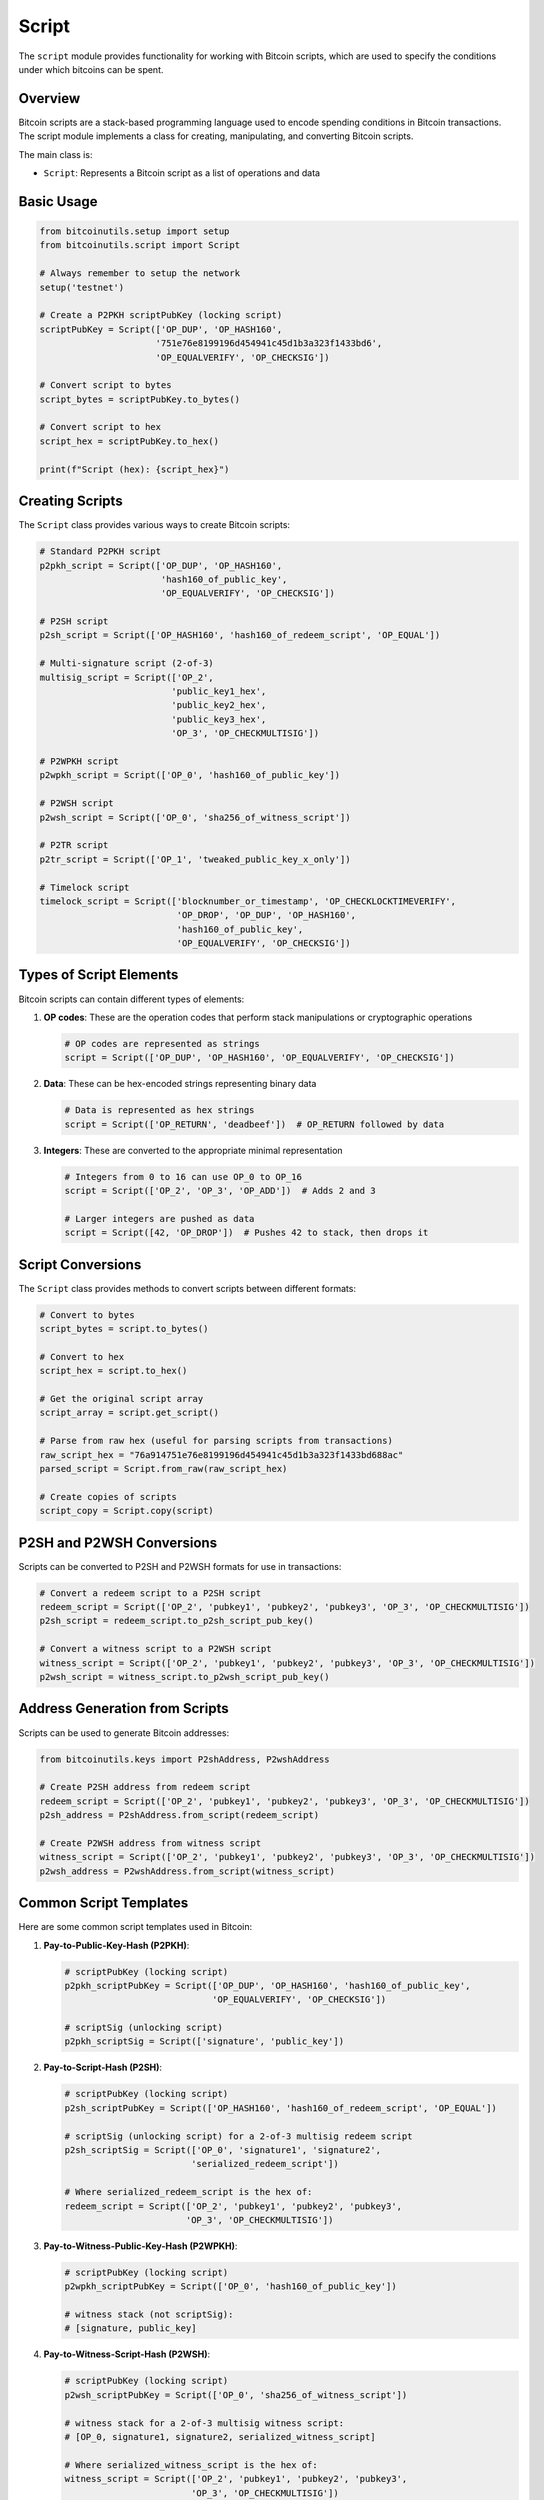 Script
======

The ``script`` module provides functionality for working with Bitcoin scripts, which are used to specify the conditions under which bitcoins can be spent.

Overview
--------

Bitcoin scripts are a stack-based programming language used to encode spending conditions in Bitcoin transactions. The script module implements a class for creating, manipulating, and converting Bitcoin scripts.

The main class is:

- ``Script``: Represents a Bitcoin script as a list of operations and data

Basic Usage
----------

.. code-block:: python

    from bitcoinutils.setup import setup
    from bitcoinutils.script import Script
    
    # Always remember to setup the network
    setup('testnet')
    
    # Create a P2PKH scriptPubKey (locking script)
    scriptPubKey = Script(['OP_DUP', 'OP_HASH160', 
                          '751e76e8199196d454941c45d1b3a323f1433bd6', 
                          'OP_EQUALVERIFY', 'OP_CHECKSIG'])
    
    # Convert script to bytes
    script_bytes = scriptPubKey.to_bytes()
    
    # Convert script to hex
    script_hex = scriptPubKey.to_hex()
    
    print(f"Script (hex): {script_hex}")

Creating Scripts
--------------

The ``Script`` class provides various ways to create Bitcoin scripts:

.. code-block:: python

    # Standard P2PKH script
    p2pkh_script = Script(['OP_DUP', 'OP_HASH160', 
                           'hash160_of_public_key', 
                           'OP_EQUALVERIFY', 'OP_CHECKSIG'])
    
    # P2SH script
    p2sh_script = Script(['OP_HASH160', 'hash160_of_redeem_script', 'OP_EQUAL'])
    
    # Multi-signature script (2-of-3)
    multisig_script = Script(['OP_2', 
                             'public_key1_hex', 
                             'public_key2_hex', 
                             'public_key3_hex', 
                             'OP_3', 'OP_CHECKMULTISIG'])
    
    # P2WPKH script
    p2wpkh_script = Script(['OP_0', 'hash160_of_public_key'])
    
    # P2WSH script
    p2wsh_script = Script(['OP_0', 'sha256_of_witness_script'])
    
    # P2TR script
    p2tr_script = Script(['OP_1', 'tweaked_public_key_x_only'])
    
    # Timelock script
    timelock_script = Script(['blocknumber_or_timestamp', 'OP_CHECKLOCKTIMEVERIFY', 
                              'OP_DROP', 'OP_DUP', 'OP_HASH160',
                              'hash160_of_public_key', 
                              'OP_EQUALVERIFY', 'OP_CHECKSIG'])

Types of Script Elements
----------------------

Bitcoin scripts can contain different types of elements:

1. **OP codes**: These are the operation codes that perform stack manipulations or cryptographic operations
   
   .. code-block:: python
   
       # OP codes are represented as strings
       script = Script(['OP_DUP', 'OP_HASH160', 'OP_EQUALVERIFY', 'OP_CHECKSIG'])

2. **Data**: These can be hex-encoded strings representing binary data
   
   .. code-block:: python
   
       # Data is represented as hex strings
       script = Script(['OP_RETURN', 'deadbeef'])  # OP_RETURN followed by data

3. **Integers**: These are converted to the appropriate minimal representation
   
   .. code-block:: python
   
       # Integers from 0 to 16 can use OP_0 to OP_16
       script = Script(['OP_2', 'OP_3', 'OP_ADD'])  # Adds 2 and 3
       
       # Larger integers are pushed as data
       script = Script([42, 'OP_DROP'])  # Pushes 42 to stack, then drops it

Script Conversions
----------------

The ``Script`` class provides methods to convert scripts between different formats:

.. code-block:: python

    # Convert to bytes
    script_bytes = script.to_bytes()
    
    # Convert to hex
    script_hex = script.to_hex()
    
    # Get the original script array
    script_array = script.get_script()
    
    # Parse from raw hex (useful for parsing scripts from transactions)
    raw_script_hex = "76a914751e76e8199196d454941c45d1b3a323f1433bd688ac"
    parsed_script = Script.from_raw(raw_script_hex)
    
    # Create copies of scripts
    script_copy = Script.copy(script)

P2SH and P2WSH Conversions
------------------------

Scripts can be converted to P2SH and P2WSH formats for use in transactions:

.. code-block:: python

    # Convert a redeem script to a P2SH script
    redeem_script = Script(['OP_2', 'pubkey1', 'pubkey2', 'pubkey3', 'OP_3', 'OP_CHECKMULTISIG'])
    p2sh_script = redeem_script.to_p2sh_script_pub_key()
    
    # Convert a witness script to a P2WSH script
    witness_script = Script(['OP_2', 'pubkey1', 'pubkey2', 'pubkey3', 'OP_3', 'OP_CHECKMULTISIG'])
    p2wsh_script = witness_script.to_p2wsh_script_pub_key()

Address Generation from Scripts
----------------------------

Scripts can be used to generate Bitcoin addresses:

.. code-block:: python

    from bitcoinutils.keys import P2shAddress, P2wshAddress
    
    # Create P2SH address from redeem script
    redeem_script = Script(['OP_2', 'pubkey1', 'pubkey2', 'pubkey3', 'OP_3', 'OP_CHECKMULTISIG'])
    p2sh_address = P2shAddress.from_script(redeem_script)
    
    # Create P2WSH address from witness script
    witness_script = Script(['OP_2', 'pubkey1', 'pubkey2', 'pubkey3', 'OP_3', 'OP_CHECKMULTISIG'])
    p2wsh_address = P2wshAddress.from_script(witness_script)

Common Script Templates
--------------------

Here are some common script templates used in Bitcoin:

1. **Pay-to-Public-Key-Hash (P2PKH)**:
   
   .. code-block:: python
   
       # scriptPubKey (locking script)
       p2pkh_scriptPubKey = Script(['OP_DUP', 'OP_HASH160', 'hash160_of_public_key', 
                                   'OP_EQUALVERIFY', 'OP_CHECKSIG'])
       
       # scriptSig (unlocking script)
       p2pkh_scriptSig = Script(['signature', 'public_key'])

2. **Pay-to-Script-Hash (P2SH)**:
   
   .. code-block:: python
   
       # scriptPubKey (locking script)
       p2sh_scriptPubKey = Script(['OP_HASH160', 'hash160_of_redeem_script', 'OP_EQUAL'])
       
       # scriptSig (unlocking script) for a 2-of-3 multisig redeem script
       p2sh_scriptSig = Script(['OP_0', 'signature1', 'signature2', 
                               'serialized_redeem_script'])
       
       # Where serialized_redeem_script is the hex of:
       redeem_script = Script(['OP_2', 'pubkey1', 'pubkey2', 'pubkey3', 
                              'OP_3', 'OP_CHECKMULTISIG'])

3. **Pay-to-Witness-Public-Key-Hash (P2WPKH)**:
   
   .. code-block:: python
   
       # scriptPubKey (locking script)
       p2wpkh_scriptPubKey = Script(['OP_0', 'hash160_of_public_key'])
       
       # witness stack (not scriptSig):
       # [signature, public_key]

4. **Pay-to-Witness-Script-Hash (P2WSH)**:
   
   .. code-block:: python
   
       # scriptPubKey (locking script)
       p2wsh_scriptPubKey = Script(['OP_0', 'sha256_of_witness_script'])
       
       # witness stack for a 2-of-3 multisig witness script:
       # [OP_0, signature1, signature2, serialized_witness_script]
       
       # Where serialized_witness_script is the hex of:
       witness_script = Script(['OP_2', 'pubkey1', 'pubkey2', 'pubkey3', 
                               'OP_3', 'OP_CHECKMULTISIG'])

5. **Pay-to-Taproot (P2TR)**:
   
   .. code-block:: python
   
       # scriptPubKey (locking script)
       p2tr_scriptPubKey = Script(['OP_1', 'tweaked_public_key_x_only'])
       
       # Key path witness:
       # [signature]
       
       # Script path witness (for script A in a script tree):
       # [signature, script_A, control_block]

Working with OP_CODES
-------------------

The Script module provides access to all standard Bitcoin script OP_CODES. These operation codes are the building blocks of Bitcoin scripts:

.. code-block:: python

    # Accessing OP_CODES
    from bitcoinutils.script import Script
    
    # Constants
    script = Script(['OP_0', 'OP_1', 'OP_2', 'OP_16'])
    
    # Flow control
    script = Script(['OP_IF', 'OP_1', 'OP_ELSE', 'OP_0', 'OP_ENDIF'])
    
    # Stack operations
    script = Script(['OP_DUP', 'OP_DROP', 'OP_SWAP', 'OP_ROT'])
    
    # Bitwise logic
    script = Script(['OP_EQUAL', 'OP_EQUALVERIFY'])
    
    # Arithmetic
    script = Script(['OP_1ADD', 'OP_1SUB', 'OP_ADD', 'OP_SUB'])
    
    # Crypto
    script = Script(['OP_RIPEMD160', 'OP_SHA256', 'OP_HASH160', 'OP_CHECKSIG'])
    
    # Locktime
    script = Script(['OP_CHECKLOCKTIMEVERIFY', 'OP_CHECKSEQUENCEVERIFY'])

Advanced Script Examples
---------------------

Here are some more advanced script examples:

1. **Timelock Script** - This script can only be spent after a certain block height:

   .. code-block:: python
   
       # Can only be spent after block 650000
       timelock_script = Script([
           '00009e9c', # 650000 in little-endian hex
           'OP_CHECKLOCKTIMEVERIFY',
           'OP_DROP',
           'OP_DUP', 
           'OP_HASH160',
           'hash160_of_public_key',
           'OP_EQUALVERIFY',
           'OP_CHECKSIG'
       ])

2. **Hash Preimage** - This script can be spent by revealing a preimage to a hash:

   .. code-block:: python
   
       # Locking script
       hash_lock_script = Script([
           'OP_SHA256',
           'hash_of_secret',
           'OP_EQUAL'
       ])
       
       # Unlocking script (spend by revealing the secret)
       hash_unlock_script = Script(['secret_value'])

3. **Multi-signature with Timelock** - This script combines multisig with a timelock:

   .. code-block:: python
   
       # 2-of-3 multisig with a timelock (can't spend until block 650000)
       multisig_timelock_script = Script([
           '00009e9c', # 650000 in little-endian hex
           'OP_CHECKLOCKTIMEVERIFY',
           'OP_DROP',
           'OP_2',
           'pubkey1',
           'pubkey2',
           'pubkey3',
           'OP_3',
           'OP_CHECKMULTISIG'
       ])

4. **Relative Timelock** - This script can only be spent after a certain number of blocks since the UTXO was mined:

   .. code-block:: python
   
       # Can only be spent 144 blocks (approximately 1 day) after the UTXO was mined
       relative_timelock_script = Script([
           'OP_DUP',
           'OP_HASH160',
           'hash160_of_public_key',
           'OP_EQUALVERIFY',
           'OP_CHECKSIG',
           '9001', # 144 in little-endian hex with the most significant bit of the first byte set to 0
           'OP_CHECKSEQUENCEVERIFY',
           'OP_DROP'
       ])

Security Considerations
---------------------

When working with Bitcoin scripts, keep these security considerations in mind:

1. **Script Size Limits** - Bitcoin nodes have size limits for scripts. A standard redeem script can't exceed 520 bytes, and the combined size of all stack items can't exceed 10,000 bytes.

2. **Standard Scripts** - For a transaction to be relayed by most nodes, it must use standard script templates. Non-standard scripts may not be relayed by the network.

3. **OP_RETURN Data** - When storing data in the blockchain using OP_RETURN, the data is limited to 80 bytes.

4. **Stack Size** - Bitcoin script has a stack size limit of 1,000 items.

5. **Signature Verification** - CHECKSIG and CHECKMULTISIG operations are expensive. There's a limit on the number of signature checks per transaction.

6. **Taproot Considerations** - When using Taproot scripts, ensure you're constructing the script tree correctly for the intended spending paths.

Conclusion
---------

The Script module is a powerful tool for creating and manipulating Bitcoin scripts. It provides a simple, Python-based interface to Bitcoin's scripting language, allowing developers to create and use a wide variety of spending conditions in their Bitcoin applications.

For more advanced use cases, the module can be combined with the transactions and keys modules to create and sign complex Bitcoin transactions with custom scripts.